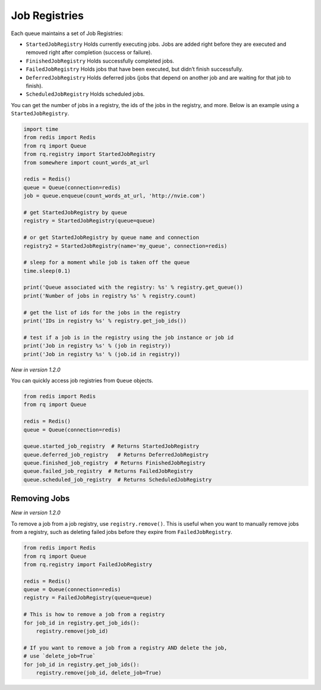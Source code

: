 Job Registries
==============

Each queue maintains a set of Job Registries:

-  ``StartedJobRegistry`` Holds currently executing jobs. Jobs are added
   right before they are executed and removed right after completion
   (success or failure).
-  ``FinishedJobRegistry`` Holds successfully completed jobs.
-  ``FailedJobRegistry`` Holds jobs that have been executed, but didn’t
   finish successfully.
-  ``DeferredJobRegistry`` Holds deferred jobs (jobs that depend on
   another job and are waiting for that job to finish).
-  ``ScheduledJobRegistry`` Holds scheduled jobs.

You can get the number of jobs in a registry, the ids of the jobs in the
registry, and more. Below is an example using a ``StartedJobRegistry``.

.. code:: python

   import time
   from redis import Redis
   from rq import Queue
   from rq.registry import StartedJobRegistry
   from somewhere import count_words_at_url

   redis = Redis()
   queue = Queue(connection=redis)
   job = queue.enqueue(count_words_at_url, 'http://nvie.com')

   # get StartedJobRegistry by queue
   registry = StartedJobRegistry(queue=queue)

   # or get StartedJobRegistry by queue name and connection
   registry2 = StartedJobRegistry(name='my_queue', connection=redis)

   # sleep for a moment while job is taken off the queue
   time.sleep(0.1)

   print('Queue associated with the registry: %s' % registry.get_queue())
   print('Number of jobs in registry %s' % registry.count)

   # get the list of ids for the jobs in the registry
   print('IDs in registry %s' % registry.get_job_ids())

   # test if a job is in the registry using the job instance or job id
   print('Job in registry %s' % (job in registry))
   print('Job in registry %s' % (job.id in registry))

*New in version 1.2.0*

You can quickly access job registries from ``Queue`` objects.

.. code:: python

   from redis import Redis
   from rq import Queue

   redis = Redis()
   queue = Queue(connection=redis)

   queue.started_job_registry  # Returns StartedJobRegistry
   queue.deferred_job_registry   # Returns DeferredJobRegistry
   queue.finished_job_registry  # Returns FinishedJobRegistry
   queue.failed_job_registry  # Returns FailedJobRegistry
   queue.scheduled_job_registry  # Returns ScheduledJobRegistry

Removing Jobs
-------------

*New in version 1.2.0*

To remove a job from a job registry, use ``registry.remove()``. This is
useful when you want to manually remove jobs from a registry, such as
deleting failed jobs before they expire from ``FailedJobRegistry``.

.. code:: python

   from redis import Redis
   from rq import Queue
   from rq.registry import FailedJobRegistry

   redis = Redis()
   queue = Queue(connection=redis)
   registry = FailedJobRegistry(queue=queue)

   # This is how to remove a job from a registry
   for job_id in registry.get_job_ids():
       registry.remove(job_id)

   # If you want to remove a job from a registry AND delete the job,
   # use `delete_job=True`
   for job_id in registry.get_job_ids():
       registry.remove(job_id, delete_job=True)
